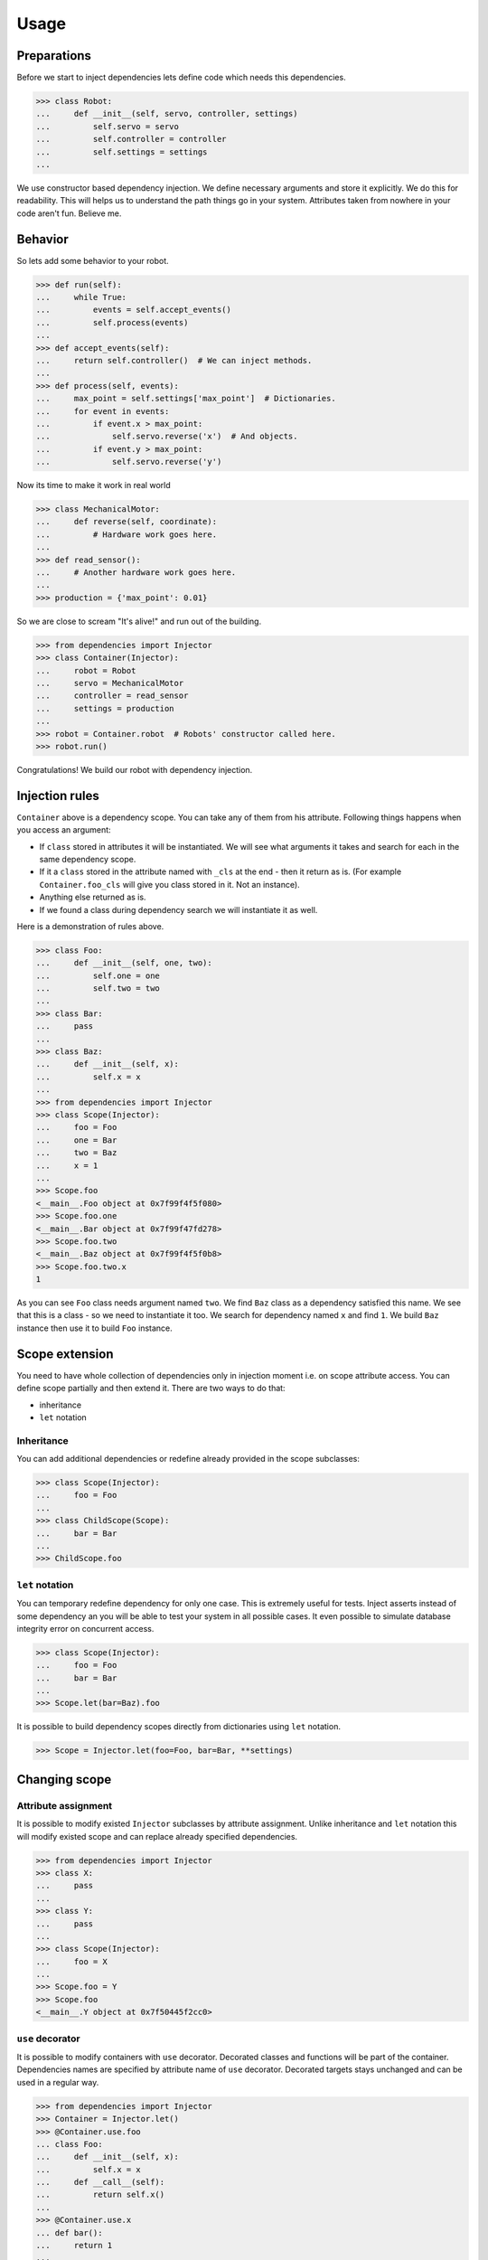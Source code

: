Usage
=====

Preparations
------------

Before we start to inject dependencies lets define code which needs
this dependencies.

.. code:: python

    >>> class Robot:
    ...     def __init__(self, servo, controller, settings)
    ...         self.servo = servo
    ...         self.controller = controller
    ...         self.settings = settings
    ...

We use constructor based dependency injection.  We define necessary
arguments and store it explicitly.  We do this for readability.  This
will helps us to understand the path things go in your system.
Attributes taken from nowhere in your code aren't fun.  Believe me.

Behavior
--------

So lets add some behavior to your robot.

.. code:: python

    >>> def run(self):
    ...     while True:
    ...         events = self.accept_events()
    ...         self.process(events)
    ...
    >>> def accept_events(self):
    ...     return self.controller()  # We can inject methods.
    ...
    >>> def process(self, events):
    ...     max_point = self.settings['max_point']  # Dictionaries.
    ...     for event in events:
    ...         if event.x > max_point:
    ...             self.servo.reverse('x')  # And objects.
    ...         if event.y > max_point:
    ...             self.servo.reverse('y')

Now its time to make it work in real world

.. code:: python

    >>> class MechanicalMotor:
    ...     def reverse(self, coordinate):
    ...         # Hardware work goes here.
    ...
    >>> def read_sensor():
    ...     # Another hardware work goes here.
    ...
    >>> production = {'max_point': 0.01}

So we are close to scream "It's alive!" and run out of the building.

.. code:: python

    >>> from dependencies import Injector
    >>> class Container(Injector):
    ...     robot = Robot
    ...     servo = MechanicalMotor
    ...     controller = read_sensor
    ...     settings = production
    ...
    >>> robot = Container.robot  # Robots' constructor called here.
    >>> robot.run()

Congratulations!  We build our robot with dependency injection.

Injection rules
---------------

``Container`` above is a dependency scope.  You can take any of them
from his attribute.  Following things happens when you access an
argument:

- If ``class`` stored in attributes it will be instantiated.  We will
  see what arguments it takes and search for each in the same
  dependency scope.
- If it a ``class`` stored in the attribute named with ``_cls`` at the
  end - then it return as is.  (For example ``Container.foo_cls`` will
  give you class stored in it.  Not an instance).
- Anything else returned as is.
- If we found a class during dependency search we will instantiate it
  as well.

Here is a demonstration of rules above.

.. code:: python

    >>> class Foo:
    ...     def __init__(self, one, two):
    ...         self.one = one
    ...         self.two = two
    ...
    >>> class Bar:
    ...     pass
    ...
    >>> class Baz:
    ...     def __init__(self, x):
    ...         self.x = x
    ...
    >>> from dependencies import Injector
    >>> class Scope(Injector):
    ...     foo = Foo
    ...     one = Bar
    ...     two = Baz
    ...     x = 1
    ...
    >>> Scope.foo
    <__main__.Foo object at 0x7f99f4f5f080>
    >>> Scope.foo.one
    <__main__.Bar object at 0x7f99f47fd278>
    >>> Scope.foo.two
    <__main__.Baz object at 0x7f99f4f5f0b8>
    >>> Scope.foo.two.x
    1

As you can see ``Foo`` class needs argument named ``two``.  We find
``Baz`` class as a dependency satisfied this name.  We see that this
is a class - so we need to instantiate it too.  We search for
dependency named ``x`` and find ``1``.  We build ``Baz`` instance then
use it to build ``Foo`` instance.

Scope extension
---------------

You need to have whole collection of dependencies only in injection
moment i.e. on scope attribute access.  You can define scope partially
and then extend it.  There are two ways to do that:

- inheritance
- ``let`` notation

Inheritance
+++++++++++

You can add additional dependencies or redefine already provided in
the scope subclasses:

.. code:: python

    >>> class Scope(Injector):
    ...     foo = Foo
    ...
    >>> class ChildScope(Scope):
    ...     bar = Bar
    ...
    >>> ChildScope.foo

``let`` notation
++++++++++++++++

You can temporary redefine dependency for only one case.  This is
extremely useful for tests.  Inject asserts instead of some dependency
an you will be able to test your system in all possible cases.  It
even possible to simulate database integrity error on concurrent
access.

.. code:: python

    >>> class Scope(Injector):
    ...     foo = Foo
    ...     bar = Bar
    ...
    >>> Scope.let(bar=Baz).foo

It is possible to build dependency scopes directly from dictionaries
using ``let`` notation.

.. code:: python

    >>> Scope = Injector.let(foo=Foo, bar=Bar, **settings)

Changing scope
--------------

Attribute assignment
++++++++++++++++++++

It is possible to modify existed ``Injector`` subclasses by attribute
assignment.  Unlike inheritance and ``let`` notation this will modify
existed scope and can replace already specified dependencies.

.. code:: python

    >>> from dependencies import Injector
    >>> class X:
    ...     pass
    ...
    >>> class Y:
    ...     pass
    ...
    >>> class Scope(Injector):
    ...     foo = X
    ...
    >>> Scope.foo = Y
    >>> Scope.foo
    <__main__.Y object at 0x7f50445f2cc0>

``use`` decorator
+++++++++++++++++

It is possible to modify containers with ``use`` decorator.  Decorated
classes and functions will be part of the container.  Dependencies
names are specified by attribute name of ``use`` decorator.  Decorated
targets stays unchanged and can be used in a regular way.

.. code:: python

    >>> from dependencies import Injector
    >>> Container = Injector.let()
    >>> @Container.use.foo
    ... class Foo:
    ...     def __init__(self, x):
    ...         self.x = x
    ...     def __call__(self):
    ...         return self.x()
    ...
    >>> @Container.use.x
    ... def bar():
    ...     return 1
    ...
    >>> Container.foo()
    1

Dependency cancellation
+++++++++++++++++++++++

It is also possible to remove dependency from defined scope.  Simply
remove attribute holding it.

.. code:: python

    >>> class Scope(Injector):
    ...     foo = X
    ...
    >>> del Scope.foo
    >>> Scope.foo
    AttributeError: 'Scope' object has no attribute 'foo'
